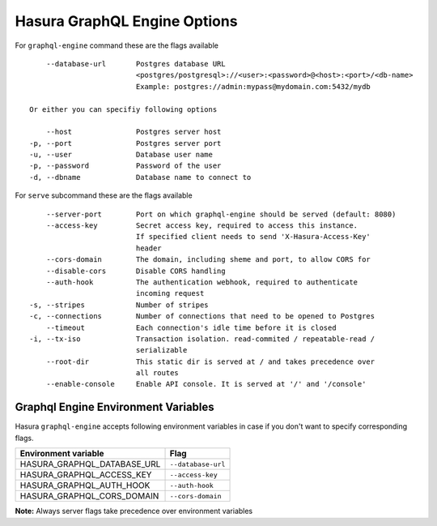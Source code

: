 Hasura GraphQL Engine Options
=============================

For ``graphql-engine`` command these are the flags available

::

      --database-url       Postgres database URL
                           <postgres/postgresql>://<user>:<password>@<host>:<port>/<db-name>
                           Example: postgres://admin:mypass@mydomain.com:5432/mydb

  Or either you can specifiy following options

      --host               Postgres server host
  -p, --port               Postgres server port
  -u, --user               Database user name
  -p, --password           Password of the user
  -d, --dbname             Database name to connect to

For ``serve`` subcommand these are the flags available

::

      --server-port        Port on which graphql-engine should be served (default: 8080)
      --access-key         Secret access key, required to access this instance.
                           If specified client needs to send 'X-Hasura-Access-Key'
                           header
      --cors-domain        The domain, including sheme and port, to allow CORS for
      --disable-cors       Disable CORS handling
      --auth-hook          The authentication webhook, required to authenticate
                           incoming request
  -s, --stripes            Number of stripes
  -c, --connections        Number of connections that need to be opened to Postgres
      --timeout            Each connection's idle time before it is closed
  -i, --tx-iso             Transaction isolation. read-commited / repeatable-read /
                           serializable
      --root-dir           This static dir is served at / and takes precedence over
                           all routes
      --enable-console     Enable API console. It is served at '/' and '/console'


Graphql Engine Environment Variables
------------------------------------

Hasura ``graphql-engine`` accepts following environment variables in case if you don't want to specify corresponding flags.


+-----------------------------------+--------------------+
| Environment variable              | Flag               |
+===================================+====================+
| HASURA_GRAPHQL_DATABASE_URL       | ``--database-url`` |
+-----------------------------------+--------------------+
| HASURA_GRAPHQL_ACCESS_KEY         | ``--access-key``   |
+-----------------------------------+--------------------+
| HASURA_GRAPHQL_AUTH_HOOK          | ``--auth-hook``    |
+-----------------------------------+--------------------+
| HASURA_GRAPHQL_CORS_DOMAIN        | ``--cors-domain``  |
+-----------------------------------+--------------------+

**Note:** Always server flags take precedence over environment variables
